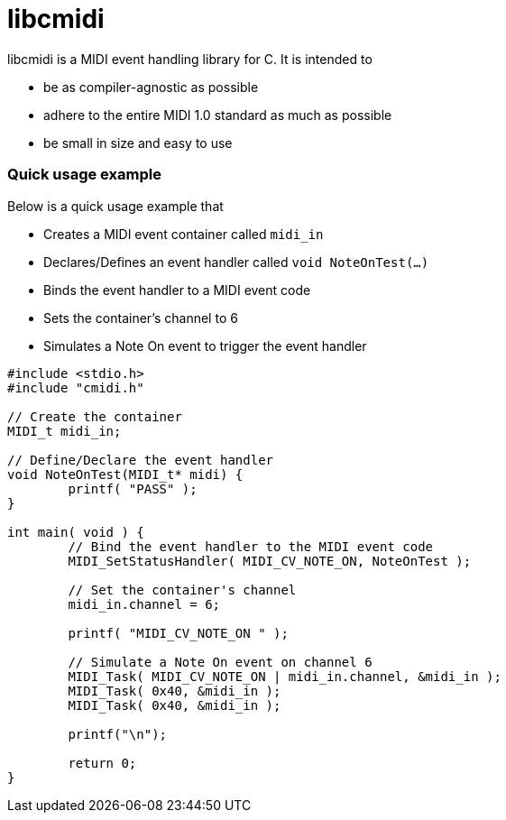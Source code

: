 # libcmidi

libcmidi is a MIDI event handling library for C. It is intended to

* be as compiler-agnostic as possible
* adhere to the entire MIDI 1.0 standard as much as possible
* be small in size and easy to use

### Quick usage example

Below is a quick usage example that

* Creates a MIDI event container called `midi_in`
* Declares/Defines an event handler called `void NoteOnTest(...)`
* Binds the event handler to a MIDI event code
* Sets the container's channel to 6
* Simulates a Note On event to trigger the event handler

[source,c]
----
#include <stdio.h>
#include "cmidi.h"

// Create the container
MIDI_t midi_in;

// Define/Declare the event handler
void NoteOnTest(MIDI_t* midi) {
	printf( "PASS" );
}

int main( void ) {
	// Bind the event handler to the MIDI event code
	MIDI_SetStatusHandler( MIDI_CV_NOTE_ON, NoteOnTest );

	// Set the container's channel
	midi_in.channel = 6;

	printf( "MIDI_CV_NOTE_ON " );

	// Simulate a Note On event on channel 6
	MIDI_Task( MIDI_CV_NOTE_ON | midi_in.channel, &midi_in );
	MIDI_Task( 0x40, &midi_in );
	MIDI_Task( 0x40, &midi_in );

	printf("\n");

	return 0;
}

----

